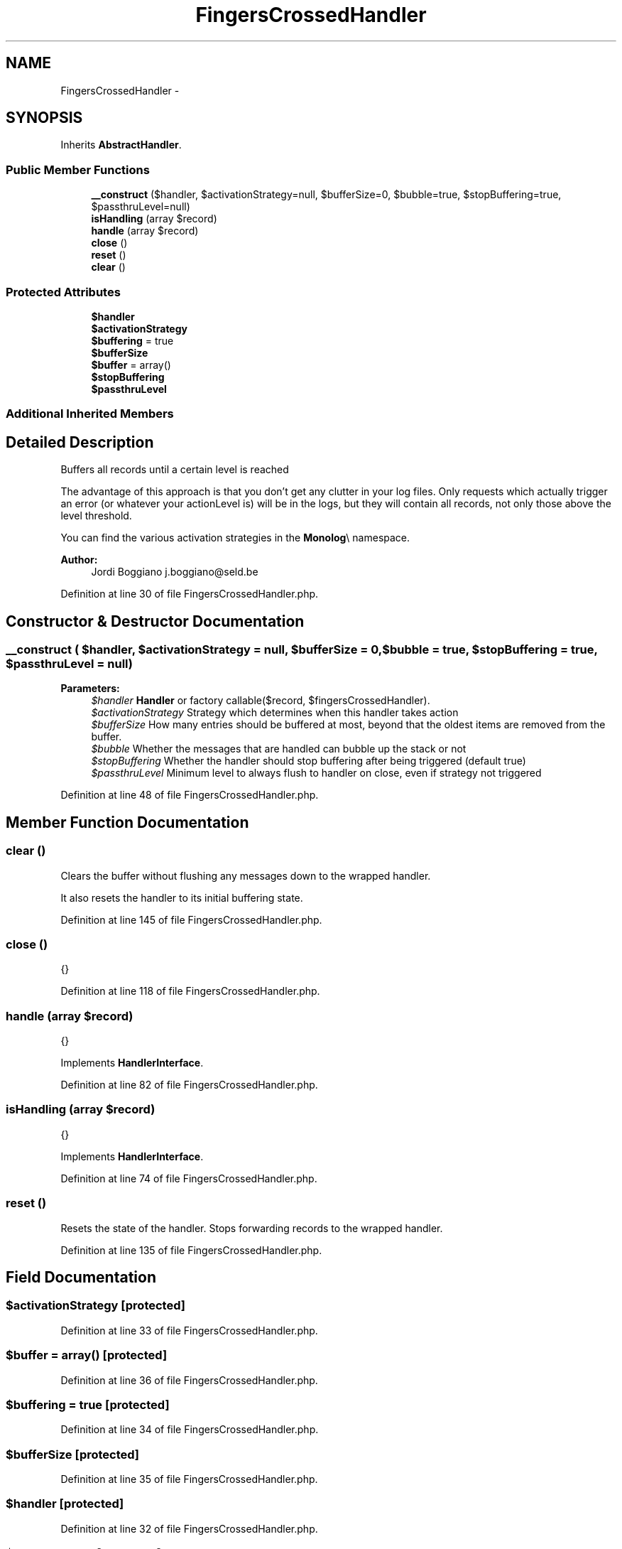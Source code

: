 .TH "FingersCrossedHandler" 3 "Tue Apr 14 2015" "Version 1.0" "VirtualSCADA" \" -*- nroff -*-
.ad l
.nh
.SH NAME
FingersCrossedHandler \- 
.SH SYNOPSIS
.br
.PP
.PP
Inherits \fBAbstractHandler\fP\&.
.SS "Public Member Functions"

.in +1c
.ti -1c
.RI "\fB__construct\fP ($handler, $activationStrategy=null, $bufferSize=0, $bubble=true, $stopBuffering=true, $passthruLevel=null)"
.br
.ti -1c
.RI "\fBisHandling\fP (array $record)"
.br
.ti -1c
.RI "\fBhandle\fP (array $record)"
.br
.ti -1c
.RI "\fBclose\fP ()"
.br
.ti -1c
.RI "\fBreset\fP ()"
.br
.ti -1c
.RI "\fBclear\fP ()"
.br
.in -1c
.SS "Protected Attributes"

.in +1c
.ti -1c
.RI "\fB$handler\fP"
.br
.ti -1c
.RI "\fB$activationStrategy\fP"
.br
.ti -1c
.RI "\fB$buffering\fP = true"
.br
.ti -1c
.RI "\fB$bufferSize\fP"
.br
.ti -1c
.RI "\fB$buffer\fP = array()"
.br
.ti -1c
.RI "\fB$stopBuffering\fP"
.br
.ti -1c
.RI "\fB$passthruLevel\fP"
.br
.in -1c
.SS "Additional Inherited Members"
.SH "Detailed Description"
.PP 
Buffers all records until a certain level is reached
.PP
The advantage of this approach is that you don't get any clutter in your log files\&. Only requests which actually trigger an error (or whatever your actionLevel is) will be in the logs, but they will contain all records, not only those above the level threshold\&.
.PP
You can find the various activation strategies in the \fBMonolog\fP\\ namespace\&.
.PP
\fBAuthor:\fP
.RS 4
Jordi Boggiano j.boggiano@seld.be 
.RE
.PP

.PP
Definition at line 30 of file FingersCrossedHandler\&.php\&.
.SH "Constructor & Destructor Documentation"
.PP 
.SS "__construct ( $handler,  $activationStrategy = \fCnull\fP,  $bufferSize = \fC0\fP,  $bubble = \fCtrue\fP,  $stopBuffering = \fCtrue\fP,  $passthruLevel = \fCnull\fP)"

.PP
\fBParameters:\fP
.RS 4
\fI$handler\fP \fBHandler\fP or factory callable($record, $fingersCrossedHandler)\&. 
.br
\fI$activationStrategy\fP Strategy which determines when this handler takes action 
.br
\fI$bufferSize\fP How many entries should be buffered at most, beyond that the oldest items are removed from the buffer\&. 
.br
\fI$bubble\fP Whether the messages that are handled can bubble up the stack or not 
.br
\fI$stopBuffering\fP Whether the handler should stop buffering after being triggered (default true) 
.br
\fI$passthruLevel\fP Minimum level to always flush to handler on close, even if strategy not triggered 
.RE
.PP

.PP
Definition at line 48 of file FingersCrossedHandler\&.php\&.
.SH "Member Function Documentation"
.PP 
.SS "clear ()"
Clears the buffer without flushing any messages down to the wrapped handler\&.
.PP
It also resets the handler to its initial buffering state\&. 
.PP
Definition at line 145 of file FingersCrossedHandler\&.php\&.
.SS "close ()"
{} 
.PP
Definition at line 118 of file FingersCrossedHandler\&.php\&.
.SS "handle (array $record)"
{} 
.PP
Implements \fBHandlerInterface\fP\&.
.PP
Definition at line 82 of file FingersCrossedHandler\&.php\&.
.SS "isHandling (array $record)"
{} 
.PP
Implements \fBHandlerInterface\fP\&.
.PP
Definition at line 74 of file FingersCrossedHandler\&.php\&.
.SS "reset ()"
Resets the state of the handler\&. Stops forwarding records to the wrapped handler\&. 
.PP
Definition at line 135 of file FingersCrossedHandler\&.php\&.
.SH "Field Documentation"
.PP 
.SS "$activationStrategy\fC [protected]\fP"

.PP
Definition at line 33 of file FingersCrossedHandler\&.php\&.
.SS "$buffer = array()\fC [protected]\fP"

.PP
Definition at line 36 of file FingersCrossedHandler\&.php\&.
.SS "$buffering = true\fC [protected]\fP"

.PP
Definition at line 34 of file FingersCrossedHandler\&.php\&.
.SS "$bufferSize\fC [protected]\fP"

.PP
Definition at line 35 of file FingersCrossedHandler\&.php\&.
.SS "$handler\fC [protected]\fP"

.PP
Definition at line 32 of file FingersCrossedHandler\&.php\&.
.SS "$passthruLevel\fC [protected]\fP"

.PP
Definition at line 38 of file FingersCrossedHandler\&.php\&.
.SS "$stopBuffering\fC [protected]\fP"

.PP
Definition at line 37 of file FingersCrossedHandler\&.php\&.

.SH "Author"
.PP 
Generated automatically by Doxygen for VirtualSCADA from the source code\&.
